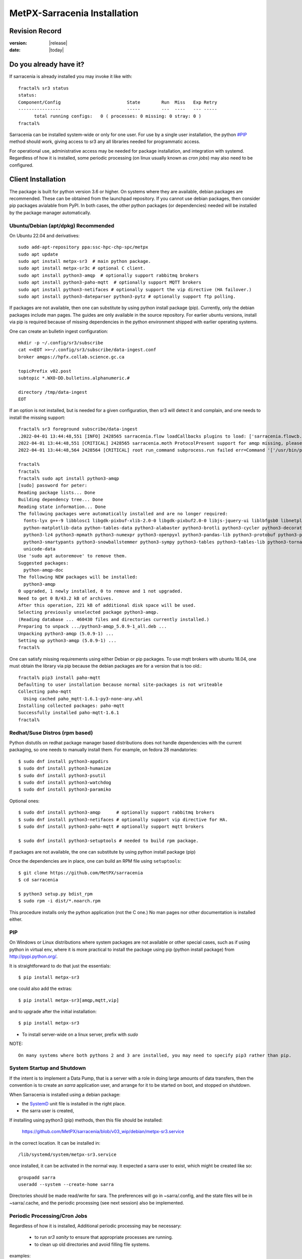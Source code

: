 
==============================
 MetPX-Sarracenia Installation
==============================


Revision Record
---------------

:version: |release|
:date: |today|

Do you already have it?
-----------------------

If sarracenia is already installed you may invoke it like with::

    fractal% sr3 status
    status: 
    Component/Config                         State        Run  Miss   Exp Retry
    ----------------                         -----        ---  ----   --- -----
          total running configs:   0 ( processes: 0 missing: 0 stray: 0 )
    fractal%

Sarracenia can be installed system-wide or only for one user.  For use by a single 
user installation, the python `<#PIP>`_ method should work,
giving access to sr3 any all libraries needed for programmatic access.

For operational use, administrative access may be needed for package installation,
and integration with systemd. Regardless of how it is installed, some periodic
processing (on linux usually known as *cron jobs*) may also need to be configured.



Client Installation
-------------------

The package is built for python version 3.6 or higher. On systems where
they are available, debian packages are recommended. These can be obtained from the 
launchpad repository. If you cannot use debian packages, then consider pip packages 
avialable from PyPI. In both cases, the other python packages (or dependencies) needed
will be installed by the package manager automatically.



Ubuntu/Debian (apt/dpkg) **Recommended**
~~~~~~~~~~~~~~~~~~~~~~~~~~~~~~~~~~~~~~~~

On Ubuntu 22.04 and derivatives::

  sudo add-apt-repository ppa:ssc-hpc-chp-spc/metpx
  sudo apt update
  sudo apt install metpx-sr3  # main python package.
  sudo apt install metpx-sr3c # optional C client.
  sudo apt install python3-amqp  # optionally support rabbitmq brokers
  sudo apt install python3-paho-mqtt  # optionally support MQTT brokers
  sudo apt install python3-netifaces # optionally support the vip directive (HA failover.)
  sudo apt install python3-dateparser python3-pytz # optionally support ftp polling.

If packages are not available, then one can substitute by using python install package (pip).
Currently, only the debian packages include man pages. The guides are only 
available in the source repository. For earlier ubuntu versions, install 
via pip is required because of missing dependencies in the python environment 
shipped with earlier operating systems.

One can create an bulletin ingest configuration::

    mkdir -p ~/.config/sr3/subscribe
    cat <<EOT >>~/.config/sr3/subscribe/data-ingest.conf
    broker amqps://hpfx.collab.science.gc.ca

    topicPrefix v02.post
    subtopic *.WXO-DD.bulletins.alphanumeric.#

    directory /tmp/data-ingest
    EOT

If an option is not installed, but is needed for a given configuration, then sr3 will
detect it and complain, and one needs to install the missing support::

    fractal% sr3 foreground subscribe/data-ingest
    .2022-04-01 13:44:48,551 [INFO] 2428565 sarracenia.flow loadCallbacks plugins to load: ['sarracenia.flowcb.post.message.Message', 'sarracenia.flowcb.gather.message.Message', 'sarracenia.flowcb.retry.Retry', 'sarracenia.flowcb.housekeeping.resources.Resources', 'sarracenia.flowcb.log.Log']
    2022-04-01 13:44:48,551 [CRITICAL] 2428565 sarracenia.moth ProtocolPresent support for amqp missing, please install python packages: ['amqp']
    2022-04-01 13:44:48,564 2428564 [CRITICAL] root run_command subprocess.run failed err=Command '['/usr/bin/python3', '/home/peter/Sarracenia/sr3/sarracenia/instance.py', '--no', '0', 'foreground', 'subscribe/data-ingest']' returned non-zero exit status 1.
    
    fractal% 
    fractal% 
    fractal% sudo apt install python3-amqp
    [sudo] password for peter: 
    Reading package lists... Done
    Building dependency tree... Done
    Reading state information... Done
    The following packages were automatically installed and are no longer required:
      fonts-lyx g++-9 libblosc1 libgdk-pixbuf-xlib-2.0-0 libgdk-pixbuf2.0-0 libjs-jquery-ui liblbfgsb0 libnetplan0 libqhull-r8.0 libstdc++-9-dev python-babel-localedata
      python-matplotlib-data python-tables-data python3-alabaster python3-brotli python3-cycler python3-decorator python3-et-xmlfile python3-imagesize python3-jdcal python3-kiwisolver
      python3-lz4 python3-mpmath python3-numexpr python3-openpyxl python3-pandas-lib python3-protobuf python3-pymacaroons python3-pymeeus python3-regex python3-scipy python3-sip
      python3-smartypants python3-snowballstemmer python3-sympy python3-tables python3-tables-lib python3-tornado python3-unicodedata2 python3-xlrd python3-xlwt sphinx-common
      unicode-data
    Use 'sudo apt autoremove' to remove them.
    Suggested packages:
      python-amqp-doc
    The following NEW packages will be installed:
      python3-amqp
    0 upgraded, 1 newly installed, 0 to remove and 1 not upgraded.
    Need to get 0 B/43.2 kB of archives.
    After this operation, 221 kB of additional disk space will be used.
    Selecting previously unselected package python3-amqp.
    (Reading database ... 460430 files and directories currently installed.)
    Preparing to unpack .../python3-amqp_5.0.9-1_all.deb ...
    Unpacking python3-amqp (5.0.9-1) ...
    Setting up python3-amqp (5.0.9-1) ...
    fractal% 
    
One can satisfy missing requirements using either Debian or pip packages. To use mqtt brokers with
ubuntu 18.04, one must obtain the library via pip because the debian packages are for a version that is too old.::

    fractal% pip3 install paho-mqtt
    Defaulting to user installation because normal site-packages is not writeable
    Collecting paho-mqtt
      Using cached paho_mqtt-1.6.1-py3-none-any.whl
    Installing collected packages: paho-mqtt
    Successfully installed paho-mqtt-1.6.1
    fractal% 


Redhat/Suse Distros (rpm based)
~~~~~~~~~~~~~~~~~~~~~~~~~~~~~~~

Python distutils on redhat package manager based distributions does not handle dependencies
with the current packaging, so one needs to manually install them.
For example, on fedora 28 mandatories::
 
  $ sudo dnf install python3-appdirs
  $ sudo dnf install python3-humanize
  $ sudo dnf install python3-psutil
  $ sudo dnf install python3-watchdog
  $ sudo dnf install python3-paramiko  

Optional ones::

  $ sudo dnf install python3-amqp      # optionally support rabbitmq brokers
  $ sudo dnf install python3-netifaces # optionally support vip directive for HA.
  $ sudo dnf install python3-paho-mqtt # optionally support mqtt brokers

  $ sudo dnf install python3-setuptools # needed to build rpm package.

If packages are not available, the one can substitute by using python install package (pip)

Once the dependencies are in place, one can build an RPM file using ``setuptools``::

  $ git clone https://github.com/MetPX/sarracenia
  $ cd sarracenia

  $ python3 setup.py bdist_rpm
  $ sudo rpm -i dist/*.noarch.rpm

This procedure installs only the python application (not the C one.)
No man pages nor other documentation is installed either.


PIP
~~~

On Windows or Linux distributions where system packages are not 
available or other special cases, such as if using python in virtual env, where
it is more practical to install the package using pip (python install package) 
from `<http://pypi.python.org/>`_.

It is straightforward to do that just the essentials::

  $ pip install metpx-sr3

one could also add the extras::

  $ pip install metpx-sr3[amqp,mqtt,vip]  

and to upgrade after the initial installation::

  $ pip install metpx-sr3

* To install server-wide on a linux server, prefix with *sudo*

NOTE:: 

  On many systems where both pythons 2 and 3 are installed, you may need to specify pip3 rather than pip.


System Startup and Shutdown
~~~~~~~~~~~~~~~~~~~~~~~~~~~

If the intent is to implement a Data Pump, that is a server with a role in doing
large amounts of data transfers, then the convention is to create an *sarra* application
user, and arrange for it to be started on boot, and stopped on shutdown.

When Sarracenia is installed using a debian package:

* the `SystemD <https://systemd.io>`_ unit file is installed in the right place. 
* the sarra user is created,

If installing using python3 (pip) methods, then this file should be installed:

    https://github.com/MetPX/sarracenia/blob/v03_wip/debian/metpx-sr3.service

in the correct location. It can be installed in::

    /lib/systemd/system/metpx-sr3.service

once installed, it can be activated in the normal way. It expected a sarra user
to exist, which might be created like so::

   groupadd sarra
   useradd --system --create-home sarra

Directories should be made read/write for sara.  The preferences will go in 
~sarra/.config, and the state files will be in ~sarra/.cache, and the 
periodic processing (see next session) also be implemented.


Periodic Processing/Cron Jobs
~~~~~~~~~~~~~~~~~~~~~~~~~~~~~

Regardless of how it is installed, Additional periodic processing may be necessary:

  * to run *sr3 sanity* to ensure that appropriate processes are running.
  * to clean up old directories and avoid filling file systems.

examples::

  # kill off stray process, or restart ones that might have died. 
  # avoiding the top of the hour or the bottom.
  7,14,21,28,35,42,49,56 * * * sr3 sanity
  # example directory cleaning jobs, script is included in examples/ subdirectory.
  17 5,11,17,23 * * *    IPALIAS='192.168.1.27';RESULT=`/sbin/ip addr show | grep $IPALIAS|wc|awk '{print $1}'`; if [ $RESULT -eq 1 ]; then tools/old_hour_dirs.py 6 /Projects/web_root ; fi  






Windows
~~~~~~~

On Windows, there are 2 (other) possible options:

**Without Python**
 Download Sarracenia installer file from `here <https://hpfx.collab.science.gc.ca/~pas037/Sarracenia_Releases>`_,
 execute it and follow the instructions.
 Don't forget to add *Sarracenia's Python directory* to your *PATH*.

**With Anaconda**
 Create your environment with the `file <../windows/sarracenia_env.yml>`_ suggested by this repository.
 Executing that command from the Anaconda Prompt should install everything::

  $ conda env create -f sarracenia_env.yml

See `Windows user manual <Windows.rst>`_ for more information on how to run Sarracenia on Windows.

Packages
~~~~~~~~

Debian packages and python wheels can be downloaded directly 
from: `launchpad <https://launchpad.net/~ssc-hpc-chp-spc/+archive/ubuntu/metpx/+packages>`_


Source
------

Source code for each module is available `<https://github.com/MetPX>`_::

  $ git clone https://github.com/MetPX/sarracenia sarracenia
  $ cd sarracenia

Development happens on the master branch.  One probably wants real release,
so run git tag, and checkout the last one (the latest stable release)::

  $ git tag
    .
    .
    .
    v2.18.05b3
    v2.18.05b4
  $ git checkout v2.18.05b4
  $ python3 setup.py bdist_wheel
  $ pip3 install dist/metpx_sarracenia-2.18.5b4-py3-none-any.whl



Sarrac
------

The C client is available in prebuilt binaries in the launchpad repositories alongside the python packages::

  $ sudo add-apt-repository ppa:ssc-hpc-chp-spc/metpx
  $ sudo apt-get update
  $ sudo apt-get install metpx-sr3c 

For any recent ubuntu version. The librabbitmq-0.8.0 has been backported in the PPA.
sarrac's dependency. For other architectures or distributions, one can build from source::

  $ git clone https://github.com/MetPX/sarrac 

on any linux system, as long as librabbitmq dependency is satisfied. Note that the package does
not build or run on non-linux systems.
